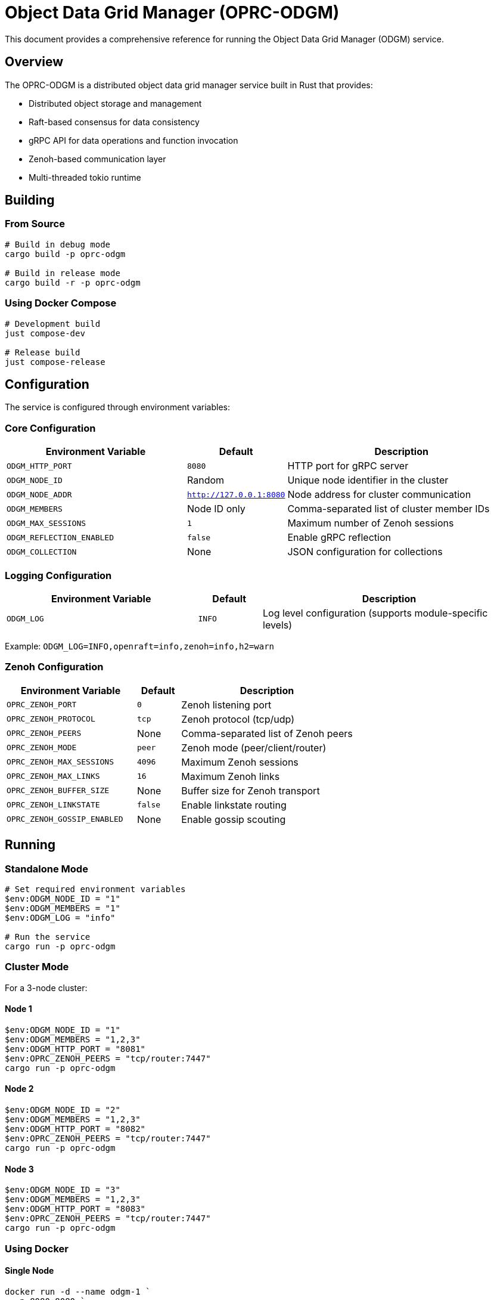 = Object Data Grid Manager (OPRC-ODGM)

This document provides a comprehensive reference for running the Object Data Grid Manager (ODGM) service.

== Overview

The OPRC-ODGM is a distributed object data grid manager service built in Rust that provides:

* Distributed object storage and management
* Raft-based consensus for data consistency
* gRPC API for data operations and function invocation
* Zenoh-based communication layer
* Multi-threaded tokio runtime

== Building

=== From Source

[source,powershell]
----
# Build in debug mode
cargo build -p oprc-odgm

# Build in release mode
cargo build -r -p oprc-odgm
----

=== Using Docker Compose

[source,powershell]
----
# Development build
just compose-dev

# Release build
just compose-release
----

== Configuration

The service is configured through environment variables:

=== Core Configuration

[cols="3,1,4"]
|===
|Environment Variable |Default |Description

|`ODGM_HTTP_PORT`
|`8080`
|HTTP port for gRPC server

|`ODGM_NODE_ID`
|Random
|Unique node identifier in the cluster

|`ODGM_NODE_ADDR`
|`http://127.0.0.1:8080`
|Node address for cluster communication

|`ODGM_MEMBERS`
|Node ID only
|Comma-separated list of cluster member IDs

|`ODGM_MAX_SESSIONS`
|`1`
|Maximum number of Zenoh sessions

|`ODGM_REFLECTION_ENABLED`
|`false`
|Enable gRPC reflection

|`ODGM_COLLECTION`
|None
|JSON configuration for collections
|===

=== Logging Configuration

[cols="3,1,4"]
|===
|Environment Variable |Default |Description

|`ODGM_LOG`
|`INFO`
|Log level configuration (supports module-specific levels)
|===

Example: `ODGM_LOG=INFO,openraft=info,zenoh=info,h2=warn`

=== Zenoh Configuration

[cols="3,1,4"]
|===
|Environment Variable |Default |Description

|`OPRC_ZENOH_PORT`
|`0`
|Zenoh listening port

|`OPRC_ZENOH_PROTOCOL`
|`tcp`
|Zenoh protocol (tcp/udp)

|`OPRC_ZENOH_PEERS`
|None
|Comma-separated list of Zenoh peers

|`OPRC_ZENOH_MODE`
|`peer`
|Zenoh mode (peer/client/router)

|`OPRC_ZENOH_MAX_SESSIONS`
|`4096`
|Maximum Zenoh sessions

|`OPRC_ZENOH_MAX_LINKS`
|`16`
|Maximum Zenoh links

|`OPRC_ZENOH_BUFFER_SIZE`
|None
|Buffer size for Zenoh transport

|`OPRC_ZENOH_LINKSTATE`
|`false`
|Enable linkstate routing

|`OPRC_ZENOH_GOSSIP_ENABLED`
|None
|Enable gossip scouting
|===

== Running

=== Standalone Mode

[source,powershell]
----
# Set required environment variables
$env:ODGM_NODE_ID = "1"
$env:ODGM_MEMBERS = "1"
$env:ODGM_LOG = "info"

# Run the service
cargo run -p oprc-odgm
----

=== Cluster Mode

For a 3-node cluster:

==== Node 1
[source,powershell]
----
$env:ODGM_NODE_ID = "1"
$env:ODGM_MEMBERS = "1,2,3"
$env:ODGM_HTTP_PORT = "8081"
$env:OPRC_ZENOH_PEERS = "tcp/router:7447"
cargo run -p oprc-odgm
----

==== Node 2
[source,powershell]
----
$env:ODGM_NODE_ID = "2"
$env:ODGM_MEMBERS = "1,2,3"
$env:ODGM_HTTP_PORT = "8082"
$env:OPRC_ZENOH_PEERS = "tcp/router:7447"
cargo run -p oprc-odgm
----

==== Node 3
[source,powershell]
----
$env:ODGM_NODE_ID = "3"
$env:ODGM_MEMBERS = "1,2,3"
$env:ODGM_HTTP_PORT = "8083"
$env:OPRC_ZENOH_PEERS = "tcp/router:7447"
cargo run -p oprc-odgm
----

=== Using Docker

==== Single Node
[source,powershell]
----
docker run -d --name odgm-1 `
  -p 8080:8080 `
  -e "ODGM_NODE_ID=1" `
  -e "ODGM_MEMBERS=1" `
  -e "ODGM_LOG=info" `
  oprc-odgm
----

==== Cluster with Script
[source,bash]
----
# Use the provided cluster script
./deploy/run_odgm_cluster.sh 3  # Start 3-node cluster
----

=== Using Docker Compose

[source,powershell]
----
# Start development environment
docker compose up odgm-1 odgm-2 odgm-3
----

== Collection Configuration

Collections can be configured via the `ODGM_COLLECTION` environment variable using JSON format:

[source,json]
----
[
  {
    "name": "example",
    "partition_count": 12,
    "replica_count": 3,
    "shard_assignments": [],
    "shard_type": "raft",
    "options": {},
    "invocations": {
      "fn_routes": {
        "echo": {
          "url": "http://echo-fn",
          "stateless": true,
          "standby": false,
          "active_group": []
        }
      }
    }
  }
]
----

=== Collection Parameters

* `name`: Collection identifier
* `partition_count`: Number of partitions for data distribution
* `replica_count`: Number of replicas for fault tolerance
* `shard_type`: Type of shard implementation (`raft`, `mst`)
* `invocations`: Function routing configuration

== Shard Options

Available shard configuration options that can be set in the `options` field of collection configuration:

=== Raft Shard Options

* `raft_init_leader_only` - If set to `true`, only the primary node will initialize the Raft cluster. This is useful for controlled cluster startup. Default is `false`.
* `raft_net_leader_only` - If set to `true`, the shard will only be ready when it's the Raft leader. This affects network readiness signaling. Default is `false`.

=== MST (Merkle Search Tree) Shard Options

* `mst_sync_interval` - Sync interval in milliseconds for Merkle Search Tree synchronization between nodes. Default is `5000` (5 seconds).

=== Invocation Options

* `invoke_only_primary` - If set to `true`, function invocations will only be handled by the primary node. This is useful for testing purposes or when you want to ensure single-node execution. Default is `false`.
* `offload_max_pool_size` - Maximum number of connections in the function invocation connection pool. Default is `64`.
* `pool_max_idle_lifetime` - Maximum idle lifetime for connections in milliseconds before they are closed. Default is `30000` (30 seconds).
* `pool_max_lifetime` - Maximum total lifetime for connections in milliseconds before they are recycled. Default is `600000` (10 minutes).

=== Example Options Configuration

[source,json]
----
{
  "name": "example",
  "shard_type": "raft",
  "options": {
    "raft_init_leader_only": "true",
    "raft_net_leader_only": "false",
    "invoke_only_primary": "true",
    "offload_max_pool_size": "128",
    "pool_max_idle_lifetime": "60000",
    "pool_max_lifetime": "1200000"
  }
}
----

Note: All option values must be provided as strings in the JSON configuration.

== Runtime Behavior

=== Startup Process

1. **Runtime Initialization**: Creates multi-threaded tokio runtime based on CPU count
2. **Configuration Loading**: Loads configuration from environment variables
3. **Zenoh Session Setup**: Establishes Zenoh communication sessions
4. **Metadata Manager**: Initializes cluster metadata management
5. **Shard Manager**: Sets up shard factory and management
6. **gRPC Server**: Starts HTTP/gRPC server
7. **Collection Creation**: Creates collections if configured
8. **Signal Handling**: Listens for shutdown signals

=== Graceful Shutdown

The service handles `Ctrl+C` signals gracefully:

1. Receives shutdown signal
2. Initiates cleanup process
3. Closes ODGM instance
4. Shuts down all services

== Monitoring and Debugging

=== Log Levels

* `TRACE`: Detailed trace information
* `DEBUG`: Debug information
* `INFO`: General information (default)
* `WARN`: Warning messages
* `ERROR`: Error messages

=== Health Checks

The service exposes gRPC endpoints for health checking and data operations.

=== Reflection

Enable gRPC reflection for service discovery:

[source,powershell]
----
$env:ODGM_REFLECTION_ENABLED = "true"
----

== Troubleshooting

=== Common Issues

1. **Port Conflicts**: Ensure `ODGM_HTTP_PORT` is available
2. **Zenoh Connectivity**: Verify `OPRC_ZENOH_PEERS` configuration
3. **Cluster Formation**: Check `ODGM_MEMBERS` contains all node IDs
4. **Memory Issues**: Adjust `OPRC_ZENOH_MAX_SESSIONS` and buffer sizes

=== Performance Tuning

* **Worker Threads**: Automatically set based on CPU count
* **Zenoh Sessions**: Tune `ODGM_MAX_SESSIONS` based on load
* **Buffer Sizes**: Adjust `OPRC_ZENOH_BUFFER_SIZE` for throughput
* **Partitions**: Configure `partition_count` based on data distribution needs

== API Access

The service provides gRPC APIs on the configured HTTP port:

* Data operations (CRUD)
* Function invocation
* Metadata management

== Dependencies

Required services for full functionality:

* Zenoh router (for cluster communication)
* Function services (for invocation features)

== Examples

See `docker-compose.yml` and deployment scripts in the `deploy/` directory for complete examples.